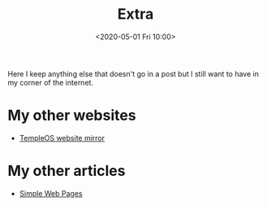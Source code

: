#+TITLE: Extra
#+DATE: <2020-05-01 Fri 10:00>
#+OPTIONS: num:nil

Here I keep anything else that doesn't go in a post but I still want to have in my corner of the internet.

* My other websites
- [[https://temple.121407.xyz][TempleOS website mirror]]

* My other articles
- [[file:extra/simple-web-pages.html][Simple Web Pages]]
